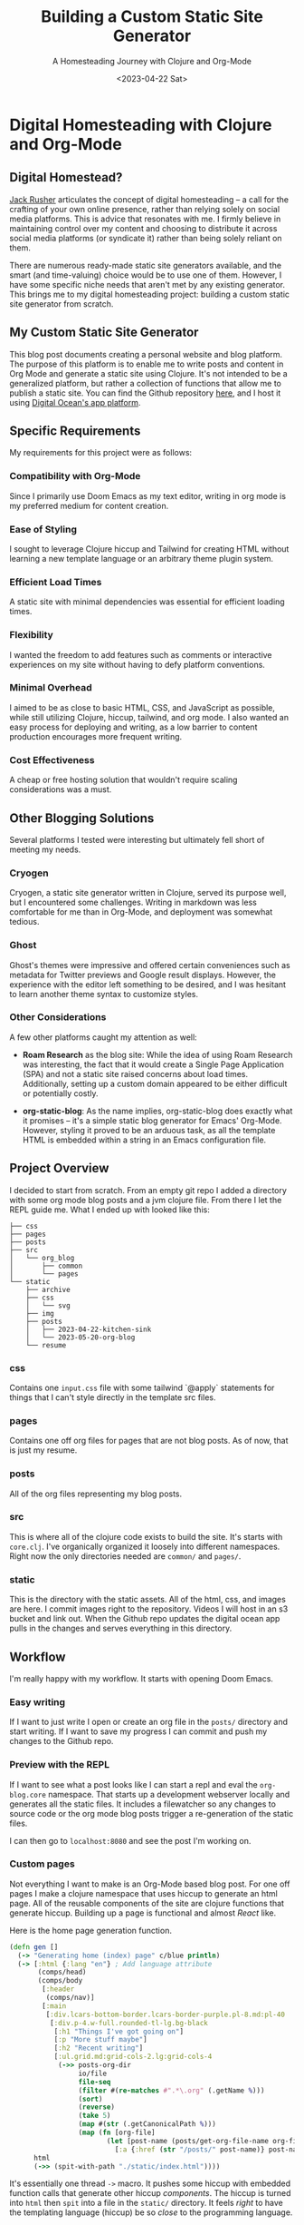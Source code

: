 #+title: Building a Custom Static Site Generator
#+subtitle: A Homesteading Journey with Clojure and Org-Mode
#+date:<2023-04-22 Sat>
#+options: H:6


* Digital Homesteading with Clojure and Org-Mode
:LOGBOOK:
CLOCK: [2023-05-26 Fri 13:22]--[2023-05-26 Fri 14:07] =>  0:45
CLOCK: [2023-05-26 Fri 12:31]--[2023-05-26 Fri 13:12] =>  0:41
CLOCK: [2023-05-26 Fri 12:17]--[2023-05-26 Fri 12:30] =>  0:13
CLOCK: [2023-05-25 Thu 12:25]--[2023-05-25 Thu 13:10] =>  0:45
CLOCK: [2023-05-25 Thu 11:25]--[2023-05-25 Thu 12:17] =>  0:52
CLOCK: [2023-05-24 Wed 21:45]--[2023-05-24 Wed 22:10] =>  0:25
CLOCK: [2023-05-21 Sun 13:55]--[2023-05-21 Sun 14:59] =>  1:04
CLOCK: [2023-05-21 Sun 13:21]--[2023-05-21 Sun 13:54] =>  0:33
CLOCK: [2023-05-20 Sat 10:45]--[2023-05-20 Sat 11:51] =>  1:06
:END:

** Digital Homestead?
:PROPERTIES:
:CUSTOM_ID: digital-homestead
:END:
[[https://jackrusher.com/journal/homesteading.html][Jack Rusher]] articulates the concept of digital homesteading – a call for the crafting of your own online presence, rather than relying solely on social media platforms. This is advice that resonates with me. I firmly believe in maintaining control over my content and choosing to distribute it across social media platforms (or syndicate it) rather than being solely reliant on them.

There are numerous ready-made static site generators available, and the smart (and time-valuing) choice would be to use one of them. However, I have some specific niche needs that aren't met by any existing generator. This brings me to my digital homesteading project: building a custom static site generator from scratch.

** My Custom Static Site Generator
:PROPERTIES:
:CUSTOM_ID: my-static-site-generator
:END:

This blog post documents creating a personal website and blog platform. The purpose of this platform is to enable me to write posts and content in Org Mode and generate a static site using Clojure. It's not intended to be a generalized platform, but rather a collection of functions that allow me to publish a static site. You can find the Github repository [[https://Github.com/jgoodhcg/org-blog][here]], and I host it using [[https://www.digitalocean.com/community/tutorials/how-to-deploy-a-static-website-to-the-cloud-with-digitalocean-app-platform][Digital Ocean's app platform]].

** Specific Requirements
:PROPERTIES:
:CUSTOM_ID: requirements
:END:
My requirements for this project were as follows:

*** Compatibility with Org-Mode
Since I primarily use Doom Emacs as my text editor, writing in org mode is my preferred medium for content creation.

*** Ease of Styling
I sought to leverage Clojure hiccup and Tailwind for creating HTML without learning a new template language or an arbitrary theme plugin system.

*** Efficient Load Times
A static site with minimal dependencies was essential for efficient loading times.

*** Flexibility
I wanted the freedom to add features such as comments or interactive experiences on my site without having to defy platform conventions.

*** Minimal Overhead
I aimed to be as close to basic HTML, CSS, and JavaScript as possible, while still utilizing Clojure, hiccup, tailwind, and org mode. I also wanted an easy process for deploying and writing, as a low barrier to content production encourages more frequent writing.

*** Cost Effectiveness
A cheap or free hosting solution that wouldn't require scaling considerations was a must.

** Other Blogging Solutions
:PROPERTIES:
:CUSTOM_ID: other-solutions
:END:

Several platforms I tested were interesting but ultimately fell short of meeting my needs.

*** Cryogen
Cryogen, a static site generator written in Clojure, served its purpose well, but I encountered some challenges. Writing in markdown was less comfortable for me than in Org-Mode, and deployment was somewhat tedious.

*** Ghost
Ghost's themes were impressive and offered certain conveniences such as metadata for Twitter previews and Google result displays. However, the experience with the editor left something to be desired, and I was hesitant to learn another theme syntax to customize styles.

*** Other Considerations
   :PROPERTIES:
   :CUSTOM_ID: considerations
   :END:

A few other platforms caught my attention as well:

- *Roam Research* as the blog site: While the idea of using Roam Research was interesting, the fact that it would create a Single Page Application (SPA) and not a static site raised concerns about load times. Additionally, setting up a custom domain appeared to be either difficult or potentially costly.

- *org-static-blog*: As the name implies, org-static-blog does exactly what it promises – it's a simple static blog generator for Emacs' Org-Mode. However, styling it proved to be an arduous task, as all the template HTML is embedded within a string in an Emacs configuration file.

** Project Overview
  :PROPERTIES:
  :CUSTOM_ID: overview
  :END:
I decided to start from scratch. From an empty git repo I added a directory with some org mode blog posts and a jvm clojure file. From there I let the REPL guide me. What I ended up with looked like this:

  #+begin_example
├── css
├── pages
├── posts
├── src
│   └── org_blog
│       ├── common
│       └── pages
└── static
    ├── archive
    ├── css
    │   └── svg
    ├── img
    ├── posts
    │   ├── 2023-04-22-kitchen-sink
    │   └── 2023-05-20-org-blog
    └── resume
  #+end_example

*** css
  Contains one ~input.css~ file with some tailwind `@apply` statements for things that I can't style directly in the template src files.

*** pages
Contains one off org files for pages that are not blog posts. As of now, that is just my resume.

*** posts
All of the org files representing my blog posts.

*** src
This is where all of the clojure code exists to build the site. It's starts with ~core.clj~. I've organically organized it loosely into different namespaces. Right now the only directories needed are ~common/~ and ~pages/~.

*** static
This is the directory with the static assets. All of the html, css, and images are here. I commit images right to the repository. Videos I will host in an s3 bucket and link out. When the Github repo updates the digital ocean app pulls in the changes and serves everything in this directory.

** Workflow
  :PROPERTIES:
  :CUSTOM_ID: workflow
  :END:
  I'm really happy with my workflow. It starts with opening Doom Emacs.

[[file:./../img/2023-05-26_12-41-doom.png]]

*** Easy writing
  If I want to just write I open or create an org file in the ~posts/~ directory and start writing. If I want to save my progress I can commit and push my changes to the Github repo.

[[file:./../img/2023-05-26_12-46-writing.png]]
*** Preview with the REPL
  If I want to see what a post looks like I can start a repl and eval the ~org-blog.core~ namespace. That starts up a development webserver locally and generates all the static files. It includes a filewatcher so any changes to source code or the org mode blog posts trigger a re-generation of the static files.

[[file:./../img/2023-05-26_12-48-repl.png]]

  I can then go to ~localhost:8080~ and see the post I'm working on.

[[file:./../img/2023-05-26_12-52-preview.png]]
*** Custom pages
  Not everything I want to make is an Org-Mode based blog post. For one off pages I make a clojure namespace that uses hiccup to generate an html page. All of the reusable components of the site are clojure functions that generate hiccup. Building up a page is functional and almost /React/ like.

  Here is the home page generation function.

  #+begin_src clojure
(defn gen []
  (-> "Generating home (index) page" c/blue println)
  (-> [:html {:lang "en"} ; Add language attribute
       (comps/head)
       (comps/body
        [:header
         (comps/nav)]
        [:main
         [:div.lcars-bottom-border.lcars-border-purple.pl-8.md:pl-40
          [:div.p-4.w-full.rounded-tl-lg.bg-black
           [:h1 "Things I've got going on"]
           [:p "More stuff maybe"]
           [:h2 "Recent writing"]
           [:ul.grid.md:grid-cols-2.lg:grid-cols-4
            (->> posts-org-dir
                 io/file
                 file-seq
                 (filter #(re-matches #".*\.org" (.getName %)))
                 (sort)
                 (reverse)
                 (take 5)
                 (map #(str (.getCanonicalPath %)))
                 (map (fn [org-file]
                        (let [post-name (posts/get-org-file-name org-file)]
                          [:a {:href (str "/posts/" post-name)} post-name]))))]]]])]
      html
      (->> (spit-with-path "./static/index.html"))))
  #+end_src

  It's essentially one thread ~->~ macro. It pushes some hiccup with embedded function calls that generate other hiccup /components/. The hiccup is turned into ~html~ then ~spit~ into a file in the ~static/~ directory. It feels /right/ to have the templating language (hiccup) be so /close/ to the programming language.

  In this example I'm grabbing a directory on the file system and finding the latest 5 blog posts to generate a link on the home page. It's just right inline with the templating of the html. There are no `{{%!?? whatever ??!%}}` escape hatches. This is just plain clojure code.

  ✨ /The templating and the language are one/ ✨.

*** Deployment
  When I'm ready to deploy I just need to commit the changes in ~static/~.

[[file:./../img/2023-05-26_13-09-deploy.png]]
** Code
  :PROPERTIES:
  :CUSTOM_ID: code
  :END:
There are some areas of the codebase that I think are rather interesting.

*** Dev webserver
To be able to develop locally the project needed a dev webserver. That exists in ~org-blog.dev-server~ namespace. It uses ~org.httpkit.server~. The heart of it is just a simple handler function that does a little something different per content type.

#+begin_src clojure
(defn handler [req]
  (let [resource-path (str "static" (:uri req))
        file (io/file resource-path)
        ext  (->> (split resource-path #"\.")
                  last)]
    (if (.exists file)
      (if (.isDirectory file)
        {:status  200
         :headers {"Content-Type" "text/html"}
         :body    (slurp (io/file (str resource-path "/index.html")))}
        {:status  200
         :headers {"Content-Type" (content-type-for resource-path)}
         :body    (if (#{"jpg" "png" "gif"} ext)
                    (io/input-stream file)
                    (slurp file))})
      {:status  404
       :headers {"Content-Type" "text/plain"}
       :body    "Not Found"})))
#+end_src

*** File watcher
What makes developing the site super easy is that it automatically re-generates static files, and reloads the repl, on any file save. In ~org-blog.core~ namespace are a few lines of code that make this possible. This is all built on top of the [[https://github.com/wkf/hawk][hawk library]].

#+begin_src clojure
;; These lines are in `org-blog.dev-server`
(defn watch-source-files [dirs handler]
  (hawk/watch! [{:paths   dirs
                 :handler handler}]))

(defonce source-watchers (atom nil))

;; These lines are in `org-blog.core`
(when (nil? @dev-server/source-watchers)
  (reset! dev-server/source-watchers
          (dev-server/watch-source-files
           ["src" "posts" "pages"]
           (fn [ctx e]
             (when (= (:kind e) :modify)
               (println "File modified:" (:file e))
               ;; Calling `ns-repl/refresh` in another thread (hawk must run this handler in a another thread)
               ;; generates an error
               ;; By wrapping in future, by some magic, the function calls within are scheduled on the main thread I guess
               (future
                 (try
                   (println "Refreshing repl ...")
                   (ns-repl/refresh)
                   (println "Ahhhh, so refreshed!")
                   (regenerate-site)
                   (catch Exception e
                     (when-not (and (instance? IllegalStateException e)
                                    ;; Not sure why this error happens but the repl refreshes when it's thrown so I guess it doesn't matter
                                    (.contains (.getMessage e) "Can't change/establish root binding of: *ns* with set"))
                       (println "Error refreshing repl:" e))))))))))
#+end_src

*** Converting Org-Mode Files with Pandoc

In ~org-blog.common.org~ is the actual conversion of Org-Mode content to html. It relies on [[https://pandoc.org/][pandoc]] and basically shells out to that system dependency. I use some basic templates to isolate the body and the table of contents (toc) and return a vector of the html toc and the html body.

#+begin_src clojure
(defn org->html
  "Requires at least pandoc 3.1.2 installed locally"
  [org-file]

  (let [absolute-org-file  (full-path org-file)
        toc-template-path  (full-path "./src/org_blog/pandoc-template-toc.html")
        body-template-path (full-path "./src/org_blog/pandoc-template-body.html")
        toc-cmd            (str "pandoc -f org -t html "
                                    "--template=" toc-template-path " "
                                    "--table-of-contents " absolute-org-file)
        body-cmd           (str "pandoc -f org -t html "
                                "--template=" body-template-path " "
                                absolute-org-file)
        toc-result         (shell/sh "sh" "-c" toc-cmd)
        body-result        (shell/sh "sh" "-c" body-cmd)]
    (if (and (zero? (:exit toc-result))
             (zero? (:exit body-result)))
      [(:out toc-result)
       (:out body-result)]
      (do (println (str "Error(s):" [(:error toc-result) (:error body-result)]))
          nil))))
#+end_src

** Design Choices
  :PROPERTIES:
  :CUSTOM_ID: design
  :END:
  I leaned heavily on chatgpt to get somewhere with the UI design. I knew I wanted to draw inspiration from LCARS Star Trek interface design. I didn't use anything from the [[https://www.thelcars.com/][LCARS Online Template]] but I did look at it for awhile to figure out what I wanted.

  The color scheme was entirely generated from chatgpt. I asked for a /Vaporwave/ color palette and plugged it into [[https://palettte.app/][palettte.app]] (three T's) to make some different shades. Chatgpt was useful for converting the export of Palettte to the config of TailwindCSs.

  #+begin_src javascript
  theme: {
    colors: {
      transparent: 'transparent',
      current: 'currentColor',
      black: '#000000',
      white: '#ffffff',
      yellow: {
        100: "#FDCF70",
        200: "#F9BF46",
        DEFAULT: "#EDAD28",
        400: "#B8820F",
        900: "#865B00",
      },
      pink: {
        100: '#FF88D1',
        DEFAULT: '#FF71CE',
        900: '#E064B7',
      },
      cyan: {
        100: '#33E1FD',
        DEFAULT: '#01CDFE',
        900: '#01B2D6',
      },
      green: {
        100: '#30FFB3',
        DEFAULT: '#05FFA1',
        900: '#05D68E',
      },
      purple: {
        100: '#CA7FFF',
        DEFAULT: '#B967FF',
        900: '#A355E2',
      },
      red: {
        100: '#FF8B8B',
        DEFAULT: '#FF6B6B',
        900: '#E25B5B',
      },
    },
  #+end_src

  With that custom theme in place styling with Tailwind is really /easy/. Here is the code that creates the top section of the LCARS border and side panel.

  #+begin_src clojure
[:div.lcars-top-border.lcars-border-green.pl-8.md:pl-40
   [:div.p-4.rounded-bl-lg.bg-black
    [:div.text-4xl.font-bold.mb-2.bg-clip-text.text-transparent.bg-gradient-to-b.from-green-100.to-cyan-100
     "JGood Blog"]
    ;; ...
    ]]
  #+end_src

  There are some style defined in the css file. Includin a pseudo element to create a "break up" effect on the long thin horizontal part of the border.

  #+begin_src css
/* LCARS-inspired styling */
.lcars-top-border {
  @apply bg-gradient-to-b pb-1;
  position: relative;
  border-bottom-left-radius: 2rem;
}

@media screen and (min-width: 768px) {
  .lcars-top-border {
    border-bottom-left-radius: 5rem;
  }
}

.lcars-top-border::before {
  @apply h-1;
  content: "";
  position: absolute;
  bottom: 0;
  left: 0;
  width: 100%;
  background-image: linear-gradient(to right,
                                  transparent 0%, transparent 25%,
                                  #B967FF 25%, #B967FF 26%,
                                  transparent 26%, transparent 28%,
                                  #000000 28%, #000000 29%, /* Black Section */
                                  #05FFA1 29%, #05FFA1 30%,
                                  rgba(0, 0, 0, 0.5) 30%, rgba(0, 0, 0, 0.5) 31%, /* Fade to Black Section */
                                  #01CDFE 31%, #01CDFE 32%,
                                  transparent 32%, transparent 37%,
                                  #B967FF 37%, #B967FF 38%,
                                  transparent 38%, transparent 40%,
                                  #000000 40%, #000000 41%, /* Black Section */
                                  #05FFA1 41%, #05FFA1 42%,
                                  rgba(0, 0, 0, 0.5) 42%, rgba(0, 0, 0, 0.5) 43%, /* Fade to Black Section */
                                  #01CDFE 43%, #01CDFE 44%,
                                  transparent 44%, transparent 59%,
                                  #B967FF 59%, #B967FF 60%,
                                  transparent 60%, transparent 62%,
                                  #000000 62%, #000000 63%, /* Black Section */
                                  #05FFA1 63%, #05FFA1 64%,
                                  rgba(0, 0, 0, 0.5) 64%, rgba(0, 0, 0, 0.5) 65%, /* Fade to Black Section */
                                  #01CDFE 65%, #01CDFE 66%,
                                  transparent 66%, transparent 81%,
                                  #B967FF 81%, #B967FF 82%,
                                  transparent 82%, transparent 84%,
                                  #000000 84%, #000000 85%, /* Black Section */
                                  #05FFA1 85%, #05FFA1 86%,
                                  rgba(0, 0, 0, 0.5) 86%, rgba(0, 0, 0, 0.5) 87%, /* Fade to Black Section */
                                  #01CDFE 87%, #01CDFE 88%,
                                  transparent 88%, #000000 100%);
  background-size: 100% 100%;
}
  #+end_src

** Handling Images
  :PROPERTIES:
  :CUSTOM_ID: images
  :END:
  I'm using two tools for image generation. [[https://flameshot.org/][flameshot]] is for taking screenshots and [[https://exiftool.org/][exiftool]] for stripping gps data from photos.

  Images are stored in the ~static/img/~ directory and committed right to the repo. I don't have any videos yet but I anticipate putting those in Digital Ocean bucket and linking to them from there.

  I don't do any resizing of images yet. If I notice some issues with performance I'll think about doing that.

** /End
  :PROPERTIES:
  :CUSTOM_ID: conclusion
  :END:
  Thanks for reading this. Hope seeing an example of someone /rolling their own/ static site generator was helpful in some way!
